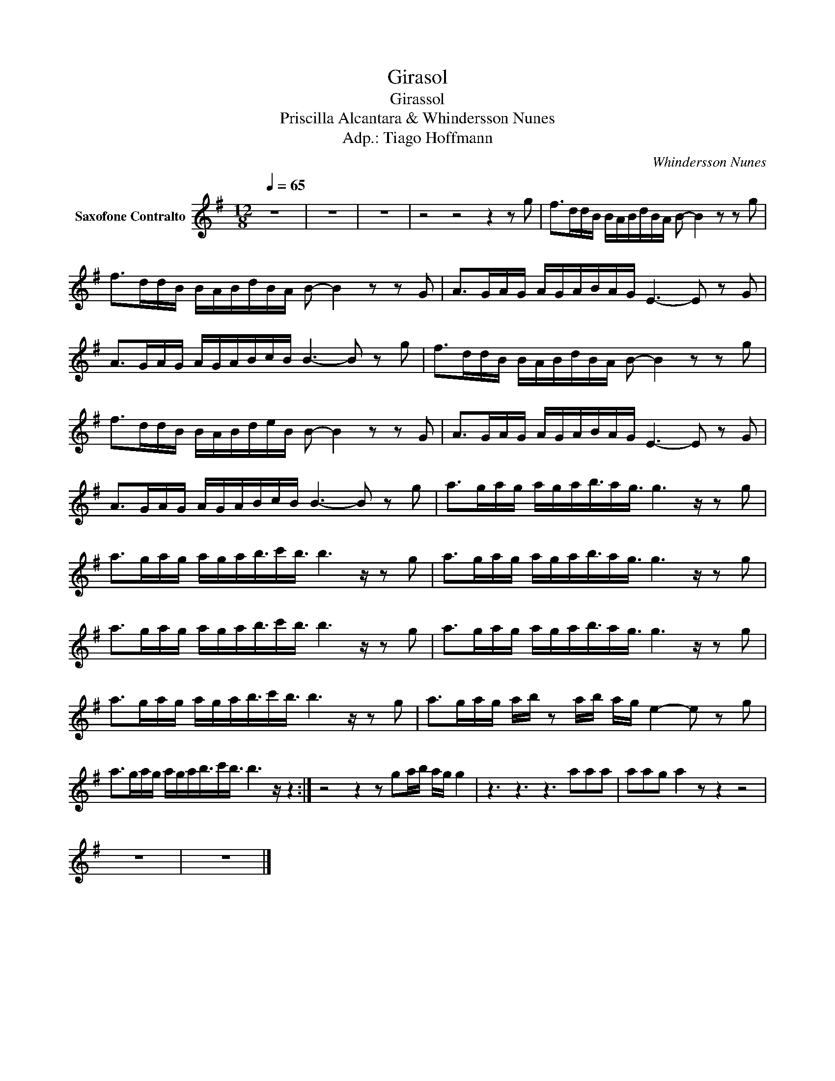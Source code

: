 X:1
T:Girasol
T:Girassol
T:Priscilla Alcantara & Whindersson Nunes 
T:Adp.: Tiago Hoffmann
C:Whindersson Nunes
Z:Priscilla Alcantara
L:1/8
Q:1/4=65
M:12/8
K:none
V:1 treble transpose=-9 nm="Saxofone Contralto"
V:1
[K:G] z12 | z12 | z12 | z4 z4 z2 z g | f>dd/B/ B/A/B/d/B/A/ B- B2 z z g | %5
 f>dd/B/ B/A/B/d/B/A/ B- B2 z z G | A>GA/G/ A/G/A/B/A/G/ E3- E z G | %7
 A>GA/G/ A/G/A/B/c/B/ B3- B z g | f>dd/B/ B/A/B/d/B/A/ B- B2 z z g | %9
 f>dd/B/ B/A/B/d/e/B/ B- B2 z z G | A>GA/G/ A/G/A/B/A/G/ E3- E z G | %11
 A>GA/G/ A/G/A/B/c/B/ B3- B z g | a>ga/g/ a/g/a/b3/4a/g3/4 g3 z/ z g | %13
 a>ga/g/ a/g/a/b3/4c'/b3/4 b3 z/ z g | a>ga/g/ a/g/a/b3/4a/g3/4 g3 z/ z g | %15
 a>ga/g/ a/g/a/b3/4c'/b3/4 b3 z/ z g | a>ga/g/ a/g/a/b3/4a/g3/4 g3 z/ z g | %17
 a>ga/g/ a/g/a/b3/4c'/b3/4 b3 z/ z g | a>ga/g/ a/b/ z a/b/ a/g/ e2- e z g | %19
 a>ga/g/ a/g/a/b3/4c'/b3/4 b3 z/ z2 :| z4 z2 z ga/b/ a/g/ g2 | z3 z3 z3 aaa | aag a2 z z2 z4 | %23
 z12 | z12 |] %25

